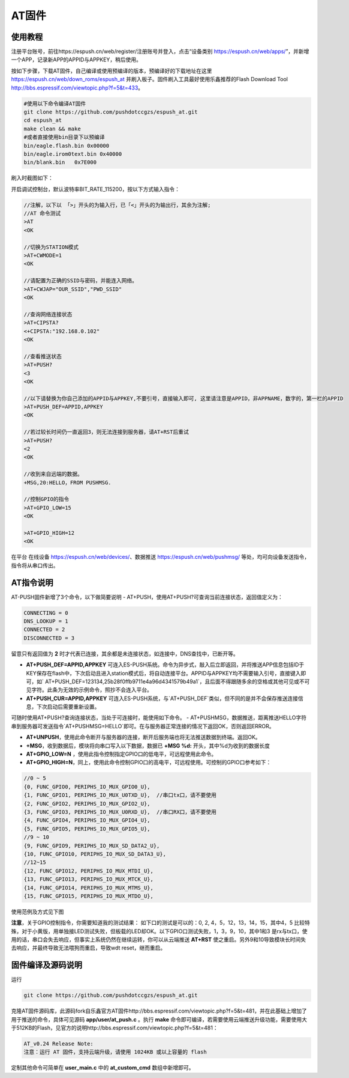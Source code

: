 
===============
AT固件
===============

---------------
使用教程
---------------
注册平台账号，前往https://espush.cn/web/register/注册账号并登入，点击“设备类别 https://espush.cn/web/apps/”，并新增一个APP，记录新APP的APPID与APPKEY，稍后使用。

按如下步骤，下载AT固件，自己编译或使用预编译的版本，预编译好的下载地址在这里 https://espush.cn/web/down_roms/espush_at  并刷入板子。固件刷入工具最好使用乐鑫推荐的Flash Download Tool http://bbs.espressif.com/viewtopic.php?f=5&t=433。

.. code-block:: shell

    #使用以下命令编译AT固件
    git clone https://github.com/pushdotccgzs/espush_at.git
    cd espush_at
    make clean && make
    #或者直接使用bin目录下以预编译
    bin/eagle.flash.bin 0x00000
    bin/eagle.irom0text.bin 0x40000
    bin/blank.bin   0x7E000

刷入时截图如下：

.. image:: _static/images/at_flashing.png


开启调试控制台，默认波特率BIT_RATE_115200，按以下方式输入指令：

.. code-block:: text

    //注解，以下以 「>」开头的为输入行，已「<」开头的为输出行，其余为注解;
    //AT 命令测试
    >AT
    <OK

    //切换为STATION模式
    >AT+CWMODE=1
    <OK

    //请配置为正确的SSID与密码，并能连入网络。
    >AT+CWJAP="OUR_SSID","PWD_SSID"
    <OK

    //查询网络连接状态
    >AT+CIPSTA?
    <+CIPSTA:"192.168.0.102"
    <OK

    //查看推送状态
    >AT+PUSH?
    <3
    <OK

    //以下请替换为你自己添加的APPID与APPKEY,不要引号，直接输入即可, 这里请注意是APPID，非APPNAME，数字的，第一栏的APPID
    >AT+PUSH_DEF=APPID,APPKEY
    <OK

    //若过较长时间仍一直返回3，则无法连接到服务器，请AT+RST后重试
    >AT+PUSH?
    <2
    <OK

    //收到来自远端的数据。
    +MSG,20:HELLO，FROM PUSHMSG.
    
    //控制GPIO的指令
    >AT+GPIO_LOW=15
    <OK

    >AT+GPIO_HIGH=12
    <OK


在平台 在线设备 https://espush.cn/web/devices/、数据推送 https://espush.cn/web/pushmsg/ 等处，均可向设备发送指令，指令将从串口传出。


------------------
AT指令说明
------------------


AT-PUSH固件新增了3个命令，以下做简要说明
- AT+PUSH，使用AT+PUSH?可查询当前连接状态，返回值定义为：

.. code-block:: C

    CONNECTING = 0
    DNS_LOOKUP = 1
    CONNECTED = 2
    DISCONNECTED = 3


留意只有返回值为 **2** 时才代表已连接，其余都是未连接状态，如连接中，DNS查找中，已断开等。

- **AT+PUSH_DEF=APPID,APPKEY** 可连入ES-PUSH系统。命令为异步式，敲入后立即返回，并将推送APP信息包括ID于KEY保存在flash中，下次启动且进入station模式后，将自动连接平台。APPID与APPKEY均不需要输入引号，直接键入即可，如` AT+PUSH_DEF=123134,25b28f0ffb9711e4a96d4341579b49a1`，且后面不得跟随多余的空格或其他可见或不可见字符。此条为无效的示例命令，照抄不会连入平台。

- **AT+PUSH_CUR=APPID,APPKEY** 可连入ES-PUSH系统，与`AT+PUSH_DEF`类似，但不同的是并不会保存推送连接信息，下次启动后需要重新设置。

可随时使用AT+PUSH?查询连接状态，当处于可连接时，能使用如下命令。
- AT+PUSHMSG，数据推送，距离推送HELLO字符串到服务器可发送指令`AT+PUSHMSG=HELLO`即可。在与服务器正常连接的情况下返回OK，否则返回ERROR。

- **AT+UNPUSH**，使用此命令断开与服务器的连接，断开后服务端也将无法推送数据到终端。返回OK。
- **+MSG**，收到数据后，模块将向串口写入以下数据，数据已 **+MSG %d:** 开头，其中%d为收到的数据长度
- **AT+GPIO_LOW=N** ，使用此指令控制指定GPIO口的低电平，可远程使用此命令。
- **AT+GPIO_HIGH=N**，同上，使用此命令控制GPIO口的高电平，可远程使用。可控制的GPIO口参考如下：

.. code-block:: C

    //0 ~ 5
    {0, FUNC_GPIO0, PERIPHS_IO_MUX_GPIO0_U},
    {1, FUNC_GPIO1, PERIPHS_IO_MUX_U0TXD_U},  //串口tx口，请不要使用
    {2, FUNC_GPIO2, PERIPHS_IO_MUX_GPIO2_U},
    {3, FUNC_GPIO3, PERIPHS_IO_MUX_U0RXD_U},  //串口RX口，请不要使用
    {4, FUNC_GPIO4, PERIPHS_IO_MUX_GPIO4_U},
    {5, FUNC_GPIO5, PERIPHS_IO_MUX_GPIO5_U},
    //9 ~ 10
    {9, FUNC_GPIO9, PERIPHS_IO_MUX_SD_DATA2_U},
    {10, FUNC_GPIO10, PERIPHS_IO_MUX_SD_DATA3_U},
    //12~15
    {12, FUNC_GPIO12, PERIPHS_IO_MUX_MTDI_U},
    {13, FUNC_GPIO13, PERIPHS_IO_MUX_MTCK_U},
    {14, FUNC_GPIO14, PERIPHS_IO_MUX_MTMS_U},
    {15, FUNC_GPIO15, PERIPHS_IO_MUX_MTDO_U},


使用范例及方式见下图

.. image:: _static/images/remote_at.png

.. image:: _static/images/push_at.png

**注意**，关于GPIO控制指令，你需要知道我的测试结果：
如下口的测试是可以的：0, 2, 4，5，12，13，14，15，其中4，5 比较特殊，对于小黄版，用单独接LED测试失败，但板载的LED却OK。以下GPIO口测试失败，1，3，9，10，其中1和3 是rx与tx口，使用的话，串口会失去响应，但事实上系统仍然在继续运转，你可以从云端推送 **AT+RST** 使之重启。另外9和10导致模块长时间失去响应，并最终导致无法喂狗而重启，导致wdt reset，继而重启。

------------------
固件编译及源码说明
------------------

运行 

.. code-block:: shell

    git clone https://github.com/pushdotccgzs/espush_at.git

克隆AT固件源码库，此源码fork自乐鑫官方AT固件http://bbs.espressif.com/viewtopic.php?f=5&t=481，并在此基础上增加了用于推送的命令，具体可见源码 **app/user/at_push.c** 。执行 **make** 命令即可编译，若需要使用云端推送升级功能，需要使用大于512KB的Flash，见官方的说明http://bbs.espressif.com/viewtopic.php?f=5&t=481：

.. code-block:: text

    AT_v0.24 Release Note:
    注意：运行 AT 固件，支持云端升级，请使用 1024KB 或以上容量的 flash


定制其他命令可简单在 **user_main.c** 中的 **at_custom_cmd** 数组中新增即可。


